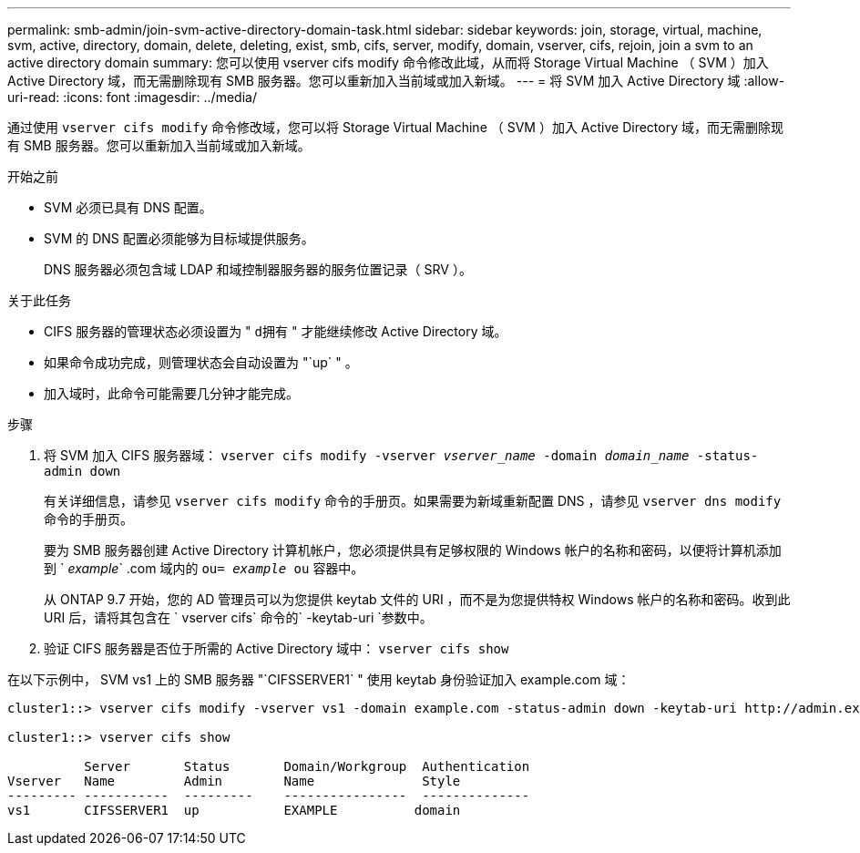 ---
permalink: smb-admin/join-svm-active-directory-domain-task.html 
sidebar: sidebar 
keywords: join, storage, virtual, machine, svm, active, directory, domain, delete, deleting, exist, smb, cifs, server, modify, domain, vserver, cifs, rejoin, join a svm to an active directory domain 
summary: 您可以使用 vserver cifs modify 命令修改此域，从而将 Storage Virtual Machine （ SVM ）加入 Active Directory 域，而无需删除现有 SMB 服务器。您可以重新加入当前域或加入新域。 
---
= 将 SVM 加入 Active Directory 域
:allow-uri-read: 
:icons: font
:imagesdir: ../media/


[role="lead"]
通过使用 `vserver cifs modify` 命令修改域，您可以将 Storage Virtual Machine （ SVM ）加入 Active Directory 域，而无需删除现有 SMB 服务器。您可以重新加入当前域或加入新域。

.开始之前
* SVM 必须已具有 DNS 配置。
* SVM 的 DNS 配置必须能够为目标域提供服务。
+
DNS 服务器必须包含域 LDAP 和域控制器服务器的服务位置记录（ SRV ）。



.关于此任务
* CIFS 服务器的管理状态必须设置为 " `d拥有` " 才能继续修改 Active Directory 域。
* 如果命令成功完成，则管理状态会自动设置为 "`up` " 。
* 加入域时，此命令可能需要几分钟才能完成。


.步骤
. 将 SVM 加入 CIFS 服务器域： `vserver cifs modify -vserver _vserver_name_ -domain _domain_name_ -status-admin down`
+
有关详细信息，请参见 `vserver cifs modify` 命令的手册页。如果需要为新域重新配置 DNS ，请参见 `vserver dns modify` 命令的手册页。

+
要为 SMB 服务器创建 Active Directory 计算机帐户，您必须提供具有足够权限的 Windows 帐户的名称和密码，以便将计算机添加到 ` _example_` .com 域内的 `ou= _example_ ou` 容器中。

+
从 ONTAP 9.7 开始，您的 AD 管理员可以为您提供 keytab 文件的 URI ，而不是为您提供特权 Windows 帐户的名称和密码。收到此 URI 后，请将其包含在 ` vserver cifs` 命令的` -keytab-uri `参数中。

. 验证 CIFS 服务器是否位于所需的 Active Directory 域中： `vserver cifs show`


在以下示例中， SVM vs1 上的 SMB 服务器 "`CIFSSERVER1` " 使用 keytab 身份验证加入 example.com 域：

[listing]
----

cluster1::> vserver cifs modify -vserver vs1 -domain example.com -status-admin down -keytab-uri http://admin.example.com/ontap1.keytab

cluster1::> vserver cifs show

          Server       Status       Domain/Workgroup  Authentication
Vserver   Name         Admin        Name              Style
--------- -----------  ---------    ----------------  --------------
vs1       CIFSSERVER1  up           EXAMPLE          domain
----